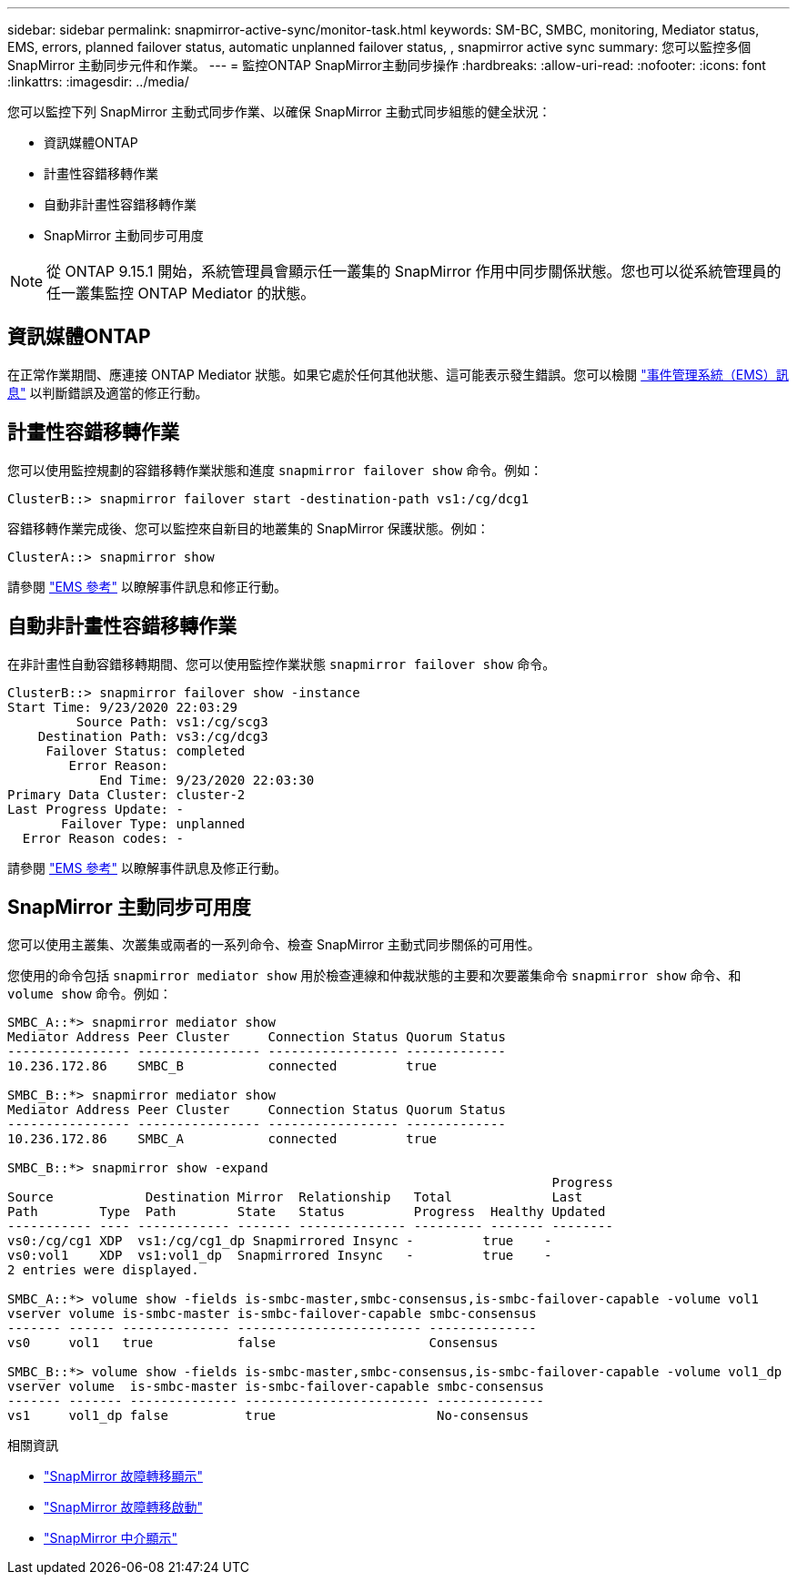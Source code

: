 ---
sidebar: sidebar 
permalink: snapmirror-active-sync/monitor-task.html 
keywords: SM-BC, SMBC, monitoring, Mediator status, EMS, errors, planned failover status, automatic unplanned failover status, , snapmirror active sync 
summary: 您可以監控多個 SnapMirror 主動同步元件和作業。 
---
= 監控ONTAP SnapMirror主動同步操作
:hardbreaks:
:allow-uri-read: 
:nofooter: 
:icons: font
:linkattrs: 
:imagesdir: ../media/


[role="lead"]
您可以監控下列 SnapMirror 主動式同步作業、以確保 SnapMirror 主動式同步組態的健全狀況：

* 資訊媒體ONTAP
* 計畫性容錯移轉作業
* 自動非計畫性容錯移轉作業
* SnapMirror 主動同步可用度



NOTE: 從 ONTAP 9.15.1 開始，系統管理員會顯示任一叢集的 SnapMirror 作用中同步關係狀態。您也可以從系統管理員的任一叢集監控 ONTAP Mediator 的狀態。



== 資訊媒體ONTAP

在正常作業期間、應連接 ONTAP Mediator 狀態。如果它處於任何其他狀態、這可能表示發生錯誤。您可以檢閱 link:https://docs.netapp.com/us-en/ontap-ems-9131/sm-mediator-events.html["事件管理系統（EMS）訊息"^] 以判斷錯誤及適當的修正行動。



== 計畫性容錯移轉作業

您可以使用監控規劃的容錯移轉作業狀態和進度 `snapmirror failover show` 命令。例如：

....
ClusterB::> snapmirror failover start -destination-path vs1:/cg/dcg1
....
容錯移轉作業完成後、您可以監控來自新目的地叢集的 SnapMirror 保護狀態。例如：

....
ClusterA::> snapmirror show
....
請參閱 link:https://docs.netapp.com/us-en/ontap-ems-9131/smbc-pfo-events.html["EMS 參考"^] 以瞭解事件訊息和修正行動。



== 自動非計畫性容錯移轉作業

在非計畫性自動容錯移轉期間、您可以使用監控作業狀態 `snapmirror failover show` 命令。

....
ClusterB::> snapmirror failover show -instance
Start Time: 9/23/2020 22:03:29
         Source Path: vs1:/cg/scg3
    Destination Path: vs3:/cg/dcg3
     Failover Status: completed
        Error Reason:
            End Time: 9/23/2020 22:03:30
Primary Data Cluster: cluster-2
Last Progress Update: -
       Failover Type: unplanned
  Error Reason codes: -
....
請參閱 link:https://docs.netapp.com/us-en/ontap-ems-9131/smbc-aufo-events.html["EMS 參考"^] 以瞭解事件訊息及修正行動。



== SnapMirror 主動同步可用度

您可以使用主叢集、次叢集或兩者的一系列命令、檢查 SnapMirror 主動式同步關係的可用性。

您使用的命令包括 `snapmirror mediator show` 用於檢查連線和仲裁狀態的主要和次要叢集命令 `snapmirror show` 命令、和 `volume show` 命令。例如：

....
SMBC_A::*> snapmirror mediator show
Mediator Address Peer Cluster     Connection Status Quorum Status
---------------- ---------------- ----------------- -------------
10.236.172.86    SMBC_B           connected         true

SMBC_B::*> snapmirror mediator show
Mediator Address Peer Cluster     Connection Status Quorum Status
---------------- ---------------- ----------------- -------------
10.236.172.86    SMBC_A           connected         true

SMBC_B::*> snapmirror show -expand
                                                                       Progress
Source            Destination Mirror  Relationship   Total             Last
Path        Type  Path        State   Status         Progress  Healthy Updated
----------- ---- ------------ ------- -------------- --------- ------- --------
vs0:/cg/cg1 XDP  vs1:/cg/cg1_dp Snapmirrored Insync -         true    -
vs0:vol1    XDP  vs1:vol1_dp  Snapmirrored Insync   -         true    -
2 entries were displayed.

SMBC_A::*> volume show -fields is-smbc-master,smbc-consensus,is-smbc-failover-capable -volume vol1
vserver volume is-smbc-master is-smbc-failover-capable smbc-consensus
------- ------ -------------- ------------------------ --------------
vs0     vol1   true           false                    Consensus

SMBC_B::*> volume show -fields is-smbc-master,smbc-consensus,is-smbc-failover-capable -volume vol1_dp
vserver volume  is-smbc-master is-smbc-failover-capable smbc-consensus
------- ------- -------------- ------------------------ --------------
vs1     vol1_dp false          true                     No-consensus
....
.相關資訊
* link:https://docs.netapp.com/us-en/ontap-cli/snapmirror-failover-show.html["SnapMirror 故障轉移顯示"^]
* link:https://docs.netapp.com/us-en/ontap-cli/snapmirror-failover-start.html["SnapMirror 故障轉移啟動"^]
* link:https://docs.netapp.com/us-en/ontap-cli/snapmirror-mediator-show.html["SnapMirror 中介顯示"^]

